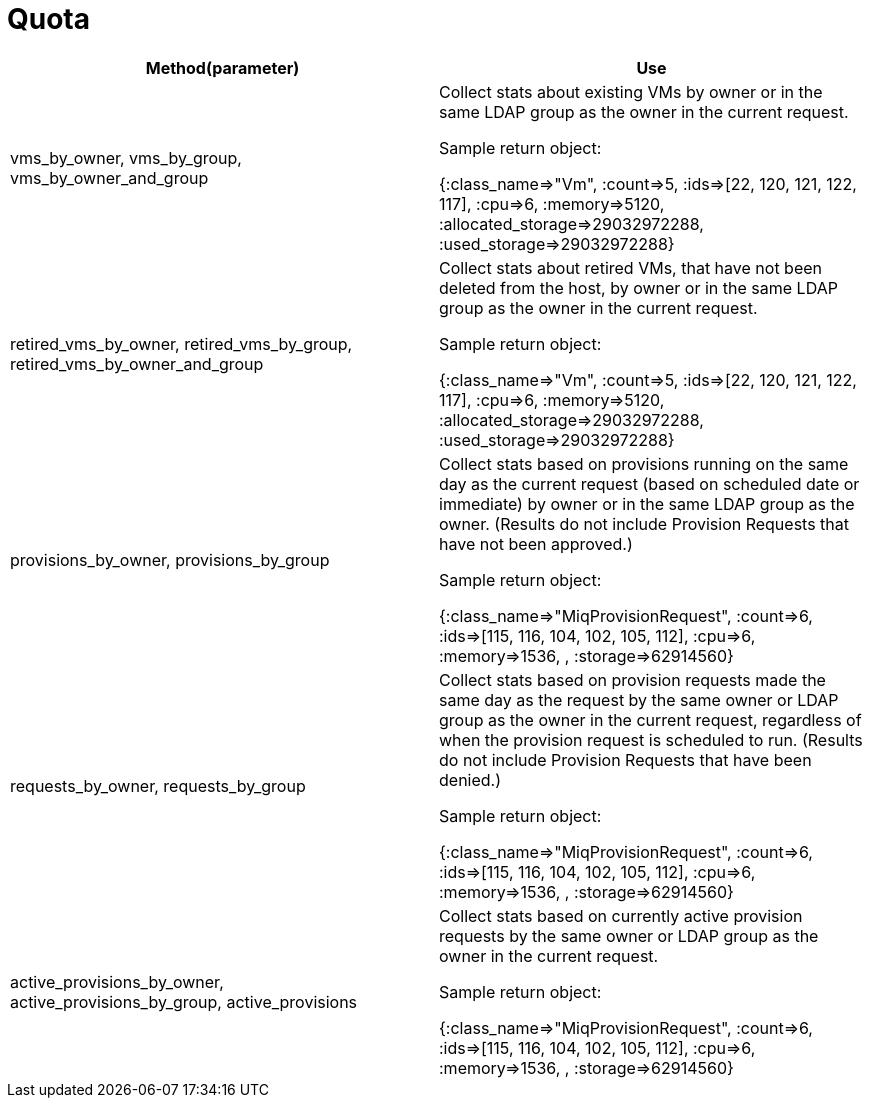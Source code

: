 [[_quota2]]
= Quota



[cols="1,1", frame="all", options="header"]
|===
| 
						
							Method(parameter)
						
					
| 
						
							Use
						
					

| 
						
							vms_by_owner, vms_by_group, vms_by_owner_and_group
						
						
					
| 
						
							Collect stats about existing VMs by owner or in the same LDAP group as the owner in the current request.
						
						
							Sample return object:
						
						
							{:class_name=>"Vm", :count=>5, :ids=>[22, 120, 121, 122, 117], :cpu=>6, :memory=>5120, :allocated_storage=>29032972288, :used_storage=>29032972288}
						
					

| 
						
							retired_vms_by_owner, retired_vms_by_group, retired_vms_by_owner_and_group
						
						
					
| 
						
							Collect stats about retired VMs, that have not been deleted from the host, by owner or in the same LDAP group as the owner in the current request.
						
						
							Sample return object:
						
						
							{:class_name=>"Vm", :count=>5, :ids=>[22, 120, 121, 122, 117], :cpu=>6, :memory=>5120, :allocated_storage=>29032972288, :used_storage=>29032972288}
						
					

| 
						
							provisions_by_owner, provisions_by_group
						
						
					
| 
						
							Collect stats based on provisions running on the same day as the current request (based on scheduled date or immediate) by owner or in the same LDAP group as the owner. (Results do not include Provision Requests that have not been approved.)
						
						
							Sample return object:
						
						
							{:class_name=>"MiqProvisionRequest", :count=>6, :ids=>[115, 116, 104, 102, 105, 112], :cpu=>6, :memory=>1536, , :storage=>62914560}
						
					

| 
						
							requests_by_owner, requests_by_group
						
						
					
| 
						
							Collect stats based on provision requests made the same day as the request by the same owner or LDAP group as the owner in the current request, regardless of when the provision request is scheduled to run. (Results do not include Provision Requests that have been denied.)
						
						
							Sample return object:
						
						
							{:class_name=>"MiqProvisionRequest", :count=>6, :ids=>[115, 116, 104, 102, 105, 112], :cpu=>6, :memory=>1536, , :storage=>62914560}
						
					

| 
						
							active_provisions_by_owner, active_provisions_by_group, active_provisions
						
					
| 
						
							Collect stats based on currently active provision requests by the same owner or LDAP group as the owner in the current request.
						
						
						
							Sample return object:
						
						
							{:class_name=>"MiqProvisionRequest", :count=>6, :ids=>[115, 116, 104, 102, 105, 112], :cpu=>6, :memory=>1536, , :storage=>62914560}
						
					
|===

